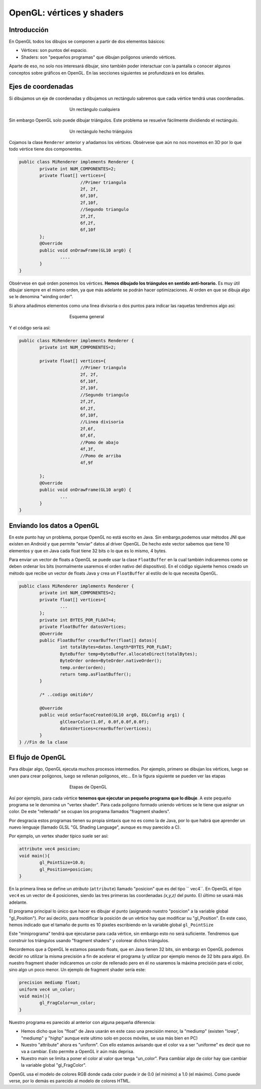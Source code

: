 ﻿OpenGL: vértices y shaders
===========================

Introducción
------------------------------------------------------

En OpenGL todos los dibujos se componen a partir de dos elementos básicos:

* Vértices: son puntos del espacio.
* Shaders: son "pequeños programas" que dibujan polígonos uniendo vértices.

Aparte de eso, no solo nos interesará dibujar, sino también poder interactuar con la pantalla o conocer algunos conceptos sobre gráficos en OpenGL. En las secciones siguientes se profundizará en los detalles.

Ejes de coordenadas
--------------------

Si dibujamos un eje de coordenadas y dibujamos un rectángulo sabremos que cada vértice tendrá unas coordenadas.

.. figure:: imagenes/opengl/ejerectangulo.png
   :figwidth: 50%
   :align: center
   
   Un rectángulo cualquiera
   
   
Sin embargo OpenGL solo puede dibujar triángulos. Este problema se resuelve fácilmente dividiendo el rectángulo.

.. figure:: imagenes/opengl/ejerectangulotriangulos.png
   :figwidth: 50%
   :align: center
   
   Un rectángulo hecho triángulos

Cojamos la clase ``Renderer`` anterior y añadamos los vértices. Obsérvese que aún no nos movemos en 3D por lo que todo vértice tiene dos componentes.
   

.. code-block:: java

	public class MiRenderer implements Renderer {
		private int NUM_COMPONENTES=2;
		private float[] vertices={
				//Primer triangulo
				2f, 2f,
				6f,10f,
				2f,10f,
				//Segundo triangulo
				2f,2f,
				6f,2f,
				6f,10f
		};
		@Override
		public void onDrawFrame(GL10 arg0) {
			....
		}
	}

Obsérvese en qué orden ponemos los vértices. **Hemos dibujado los triángulos en sentido anti-horario.** Es muy útil dibujar siempre en el mismo orden, ya que más adelante se podrán hacer optimizaciones. Al orden en que se dibuja algo se le denomina "winding order".

Si ahora añadimos elementos como una línea divisoria o dos puntos para indicar las raquetas tendremos algo así:

.. figure:: imagenes/opengl/esquemajuego.png
   :figwidth: 50%
   :align: center
   
   Esquema general
   
Y el código sería así:

.. code-block:: java

	public class MiRenderer implements Renderer {
		private int NUM_COMPONENTES=2;
		
		private float[] vertices={
				//Primer triangulo
				2f, 2f,
				6f,10f,
				2f,10f,
				//Segundo triangulo
				2f,2f,
				6f,2f,
				6f,10f,
				//Linea divisoria
				2f,6f,
				6f,6f,
				//Pomo de abajo
				4f,3f,
				//Pomo de arriba
				4f,9f
				
		};
		@Override
		public void onDrawFrame(GL10 arg0) {
			...
		}
	}
	
Enviando los datos a OpenGL
------------------------------------------------------

En este punto hay un problema, porque OpenGL no está escrito en Java. Sin embargo,podemos usar métodos JNI que existen en Android y que permite "enviar" datos al driver OpenGL. De hecho este vector sabemos que tiene 10 elementos y que en Java cada float tiene 32 bits o lo que es lo mismo, 4 bytes.

Para enviar un vector de floats a OpenGL se puede usar la clase ``FloatBuffer`` en la cual también indicaremos como se deben ordenar los bits (normalmente usaremos el orden nativo del dispositivo). En el código siguiente hemos creado un método que recibe un vector de floats Java y crea un ``FloatBuffer`` al estilo de lo que necesita OpenGL.

.. code-block:: java

	public class MiRenderer implements Renderer {
		private int NUM_COMPONENTES=2;
		private float[] vertices={
			...
		};
		private int BYTES_POR_FLOAT=4;
		private FloatBuffer datosVertices;
		@Override	
		public FloatBuffer crearBuffer(float[] datos){
			int totalBytes=datos.length*BYTES_POR_FLOAT;
			ByteBuffer temp=ByteBuffer.allocateDirect(totalBytes);
			ByteOrder orden=ByteOrder.nativeOrder();
			temp.order(orden);
			return temp.asFloatBuffer();
		}
		
		/* ..codigo omitido*/
		
		@Override
		public void onSurfaceCreated(GL10 arg0, EGLConfig arg1) {
			glClearColor(1.0f, 0.0f,0.0f,0.0f);
			datosVertices=crearBuffer(vertices);
		}	
	} //Fin de la clase

El flujo de OpenGL
------------------------------------------------------

Para dibujar algo, OpenGL ejecuta muchos procesos intermedios. Por ejemplo, primero se dibujan los vértices, luego se unen para crear polígonos, luego se rellenan polígonos, etc... En la figura siguiente se pueden ver las etapas

.. figure:: imagenes/opengl/openglpipeline.png
   :figwidth: 50%
   :align: center
   
   Etapas de OpenGL
   
Así por ejemplo, para cada vértice **tenemos que ejecutar un pequeño programa que lo dibuje**. A este pequeño programa se le denomina un "vertex shader". Para cada polígono formado uniendo vértices se le tiene que asignar un color. De este "rellenado" se ocupan los programa llamados "fragment shaders".

Por desgracia estos programas tienen su propia sintaxis que no es como la de Java, por lo que habrá que aprender un nuevo lenguaje (llamado GLSL "GL Shading Language", aunque es muy parecido a C).

Por ejemplo, un vertex shader típico suele ser así:

.. code-block:: c

	attribute vec4 posicion;
	void main(){
		gl_PointSize=10.0;
		gl_Position=posicion;
	}
	
En la primera línea se define un *atributo* (``attribute``) llamado "posicion" que es del tipo `` vec4``. En OpenGL el tipo ``vec4`` es un vector de 4 posiciones, siendo las tres primeras las coordenadas *(x,y,z)* del punto. El último se usará más adelante.

El programa principal lo único que hacer es dibujar el punto (asignando nuestro "posicion" a la variable global "gl_Position"). Por así decirlo, para modificar la posición de un vértice hay que modificar su "gl_Position". En este caso, hemos indicado que el tamaño de punto es 10 pixeles escribiendo en la variable global ``gl_PointSize``

Este "miniprograma" tendrá que ejecutarse para cada vértice, sin embargo esto no será suficiente. Tendremos que construir los triángulos usando "fragment shaders" y colorear dichos triángulos.

Recordemos que a OpenGL le estamos pasando floats, que en Java tienen 32 bits, sin embargo en OpenGL podemos decidir no utilizar la misma precisión a fin de acelerar el programa (y utilizar por ejemplo menos de 32 bits para algo). En nuestro fragment shader indicaremos un color de rellenado pero en él no usaremos la máxima precisión para el color, sino algo un poco menor. Un ejemplo de fragment shader sería este:

.. code-block:: c

	precision mediump float;
	uniform vec4 un_color;
	void main(){
		gl_FragColor=un_color;
	}
	
Nuestro programa es parecido al anterior con alguna pequeña diferencia:

* Hemos dicho que los "float" de Java usarán en este caso una precisión menor, la "mediump" (existen "lowp", "mediump" y "highp" aunque este ultimo solo en pocos móviles, se usa más bien en PC)
* Nuestro "attribute" ahora es "uniform". Con ello estamos avisando que el color va a ser "uniforme" es decir que no va a cambiar. Esto permite a OpenGL ir aún más deprisa.
* Nuestro main se limita a poner el color al valor que tenga "un_color". Para cambiar algo de color hay que cambiar la variable global "gl_FragColor".

OpenGL usa el modelo de colores RGB donde cada color puede ir de 0.0 (el mínimo) a 1.0 (el máximo). Como puede verse, por lo demás es parecido al modelo de colores HTML.